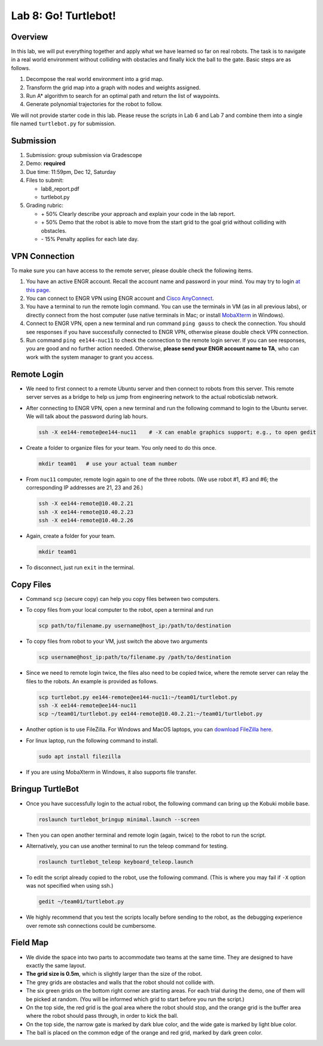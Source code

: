Lab 8: Go! Turtlebot!
=====================

Overview
--------

In this lab, we will put everything together and apply what we have learned so far 
on real robots. 
The task is to navigate in a real world environment without colliding with obstacles
and finally kick the ball to the gate. Basic steps are as follows.

#. Decompose the real world environment into a grid map.
#. Transform the grid map into a graph with nodes and weights assigned.
#. Run A* algorithm to search for an optimal path and return the list of waypoints.
#. Generate polynomial trajectories for the robot to follow. 

We will not provide starter code in this lab. 
Please reuse the scripts in Lab 6 and Lab 7 and combine them
into a single file named ``turtlebot.py`` for submission.


Submission
----------

#. Submission: group submission via Gradescope

#. Demo: **required**

#. Due time: 11:59pm, Dec 12, Saturday

#. Files to submit:

   - lab8_report.pdf
   - turtlebot.py

#. Grading rubric:

   + \+ 50%  Clearly describe your approach and explain your code in the lab report.
   + \+ 50%  Demo that the robot is able to move from the start grid to the goal grid 
     without colliding with obstacles.
   + \- 15%  Penalty applies for each late day. 


VPN Connection
--------------

To make sure you can have access to the remote server, please double check the following items.

#. You have an active ENGR account. Recall the account name and password in your mind. 
   You may try to login `at this page <https://intra.engr.ucr.edu/apps/systems/login.php>`_.

#. You can connect to ENGR VPN using ENGR account and 
   `Cisco AnyConnect <https://systems.engr.ucr.edu/help/vpn>`_.

#. You have a terminal to run the remote login command. 
   You can use the terminals in VM (as in all previous labs), 
   or directly connect from the host computer (use native terminals in Mac; or
   install `MobaXterm <https://mobaxterm.mobatek.net/download-home-edition.html>`_ in Windows).

#. Connect to ENGR VPN, open a new terminal and run command ``ping gauss`` to check the connection. 
   You should see responses if you have successfully connected to ENGR VPN, 
   otherwise please double check VPN connection.

#. Run command ``ping ee144-nuc11`` to check the connection to the remote login server. 
   If you can see responses, you are good and no further action needed. 
   Otherwise, **please send your ENGR account name to TA**, 
   who can work with the system manager to grant you access.


Remote Login
------------

- We need to first connect to a remote Ubuntu server and then connect to robots from this server.
  This remote server serves as a bridge to help us jump from engineering network to the actual roboticslab network.
  
- After connecting to ENGR VPN, open a new terminal and run the following command to login to the Ubuntu server.
  We will talk about the password during lab hours.

  .. code-block:: bash

    ssh -X ee144-remote@ee144-nuc11    # -X can enable graphics support; e.g., to open gedit

- Create a folder to organize files for your team. You only need to do this once.

  .. code-block:: bash

    mkdir team01   # use your actual team number

- From ``nuc11`` computer, remote login again to one of the three robots. 
  (We use robot #1, #3 and #6; the corresponding IP addresses are 21, 23 and 26.)

  .. code-block:: bash

    ssh -X ee144-remote@10.40.2.21
    ssh -X ee144-remote@10.40.2.23
    ssh -X ee144-remote@10.40.2.26

- Again, create a folder for your team. 

  .. code-block:: bash

    mkdir team01

- To disconnect, just run ``exit`` in the terminal. 


Copy Files
----------

- Command ``scp`` (secure copy) can help you copy files between two computers.
  
- To copy files from your local computer to the robot, open a terminal and run

  .. code-block:: bash

    scp path/to/filename.py username@host_ip:/path/to/destination

- To copy files from robot to your VM, just switch the above two arguments

  .. code-block:: bash

    scp username@host_ip:path/to/filename.py /path/to/destination 

- Since we need to remote login twice, the files also need to be copied twice,
  where the remote server can relay the files to the robots.
  An example is provided as follows.

  .. code-block:: bash

    scp turtlebot.py ee144-remote@ee144-nuc11:~/team01/turtlebot.py
    ssh -X ee144-remote@ee144-nuc11
    scp ~/team01/turtlebot.py ee144-remote@10.40.2.21:~/team01/turtlebot.py

- Another option is to use FileZilla. For Windows and MacOS laptops, you can 
  `download FileZilla here <https://filezilla-project.org/download.php?show_all=1>`_.

- For linux laptop, run the following command to install.

  .. code-block:: bash
    
    sudo apt install filezilla

- If you are using MobaXterm in Windows, it also supports file transfer. 


Bringup TurtleBot
-----------------

- Once you have successfully login to the actual robot, 
  the following command can bring up the Kobuki mobile base. 

  .. code-block:: bash
    
    roslaunch turtlebot_bringup minimal.launch --screen

- Then you can open another terminal and remote login (again, twice) to the robot to run the script.

- Alternatively, you can use another terminal to run the teleop command for testing. 

  .. code-block:: bash
    
    roslaunch turtlebot_teleop keyboard_teleop.launch

- To edit the script already copied to the robot, use the following command. 
  (This is where you may fail if ``-X`` option was not specified when using ssh.)

  .. code-block:: bash
    
    gedit ~/team01/turtlebot.py

- We highly recommend that you test the scripts locally before sending to the robot,
  as the debugging experience over remote ssh connections could be cumbersome.


Field Map
---------

.. image:: pics/capstone_map.jpg
  :width: 80%
  :align: center

- We divide the space into two parts to accommodate two teams at the same time.
  They are designed to have exactly the same layout. 
  
- **The grid size is 0.5m**, which is slightly larger than the size of the robot.

- The grey grids are obstacles and walls that the robot should not collide with.

- The six green grids on the bottom right corner are starting areas. 
  For each trial during the demo, one of them will be picked at random. 
  (You will be informed which grid to start before you run the script.)

- On the top side, the red grid is the goal area where the robot should stop, 
  and the orange grid is the buffer area where the robot should pass through, in order to kick the ball.

- On the top side, the narrow gate is marked by dark blue color,
  and the wide gate is marked by light blue color.

- The ball is placed on the common edge of the orange and red grid, marked by dark green color. 
